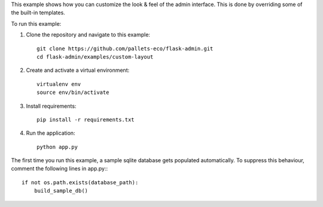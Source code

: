 This example shows how you can customize the look & feel of the admin interface. This is done by overriding some of the built-in templates.

To run this example:

1. Clone the repository and navigate to this example::

    git clone https://github.com/pallets-eco/flask-admin.git
    cd flask-admin/examples/custom-layout

2. Create and activate a virtual environment::

    virtualenv env
    source env/bin/activate

3. Install requirements::

    pip install -r requirements.txt

4. Run the application::

    python app.py

The first time you run this example, a sample sqlite database gets populated automatically. To suppress this behaviour,
comment the following lines in app.py:::

    if not os.path.exists(database_path):
        build_sample_db()
